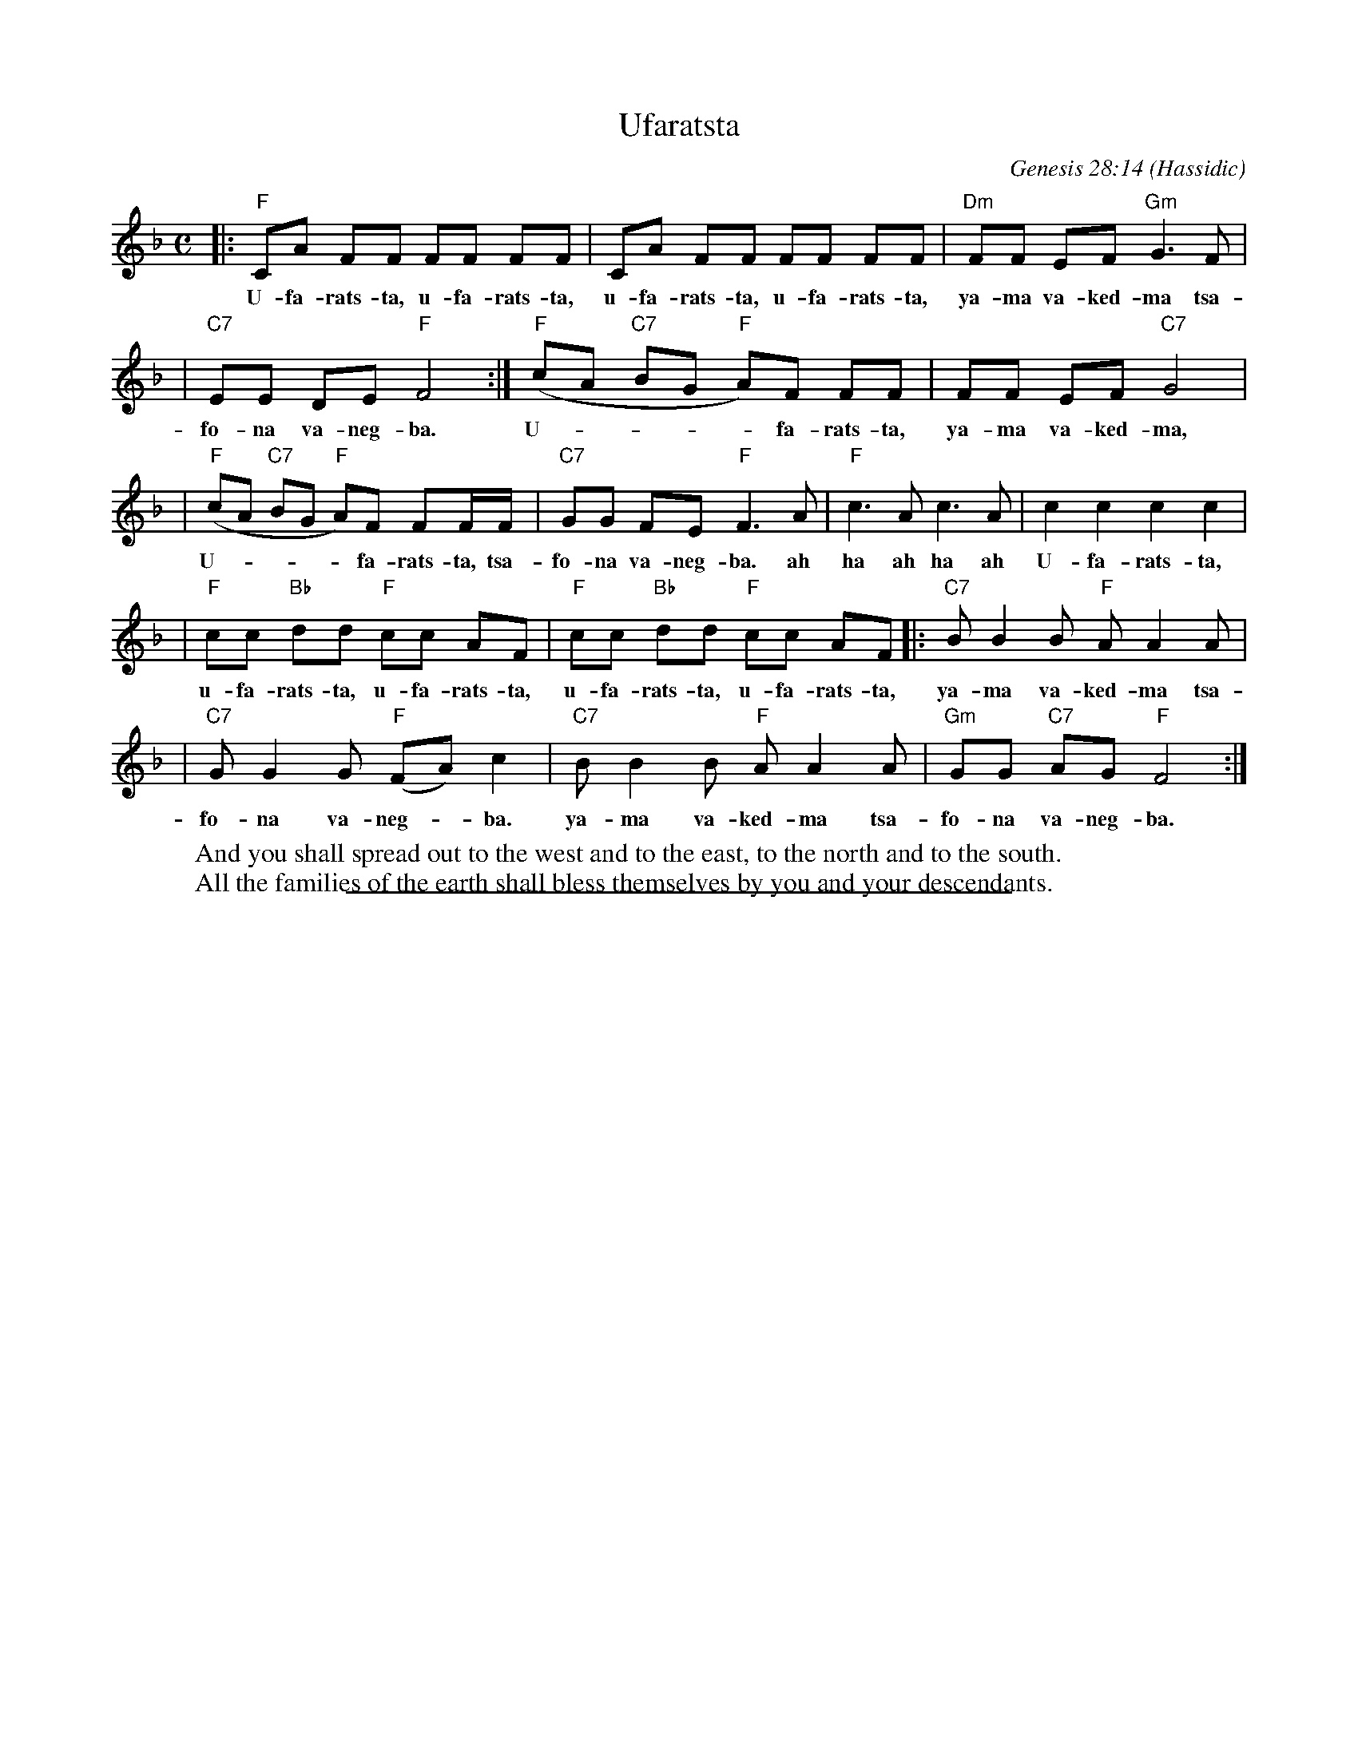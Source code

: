 
X: 1
T: Ufaratsta
C: Genesis 28:14
O: Hassidic
W: And you shall spread out to the west and to the east, to the north and to the south.
W: All the families of the earth shall bless themselves by you and your descendants.
M: C
L: 1/8
K: F
|: "F"CA FF FF FF | CA FF FF FF | "Dm"FF EF "Gm"G3 F |
w: U-fa-rats-ta, u-fa-rats-ta, u-fa-rats-ta, u-fa-rats-ta, ya-ma va-ked-ma tsa-
| "C7"EE DE "F"F4 :| "F"(cA "C7"BG "F"A)F FF | FF EF "C7"G4 |
w: fo-na va-neg-ba. U-****fa-rats-ta, ya-ma va-ked-ma,
| "F"(cA "C7"BG "F"A)F FF/F/ | "C7"GG FE "F"F3 A | "F"c3A c3A | kc2 kc2 kc2 kc2 |
w: U-****fa-rats-ta, tsa-fo-na va-neg-ba. ah ha ah ha ah U-fa-rats-ta,
| "F"cc "Bb"dd "F"cc AF | "F"cc "Bb"dd "F"cc AF |: "C7"BB2 B "F"AA2 A |
w: u-fa-rats-ta, u-fa-rats-ta, u-fa-rats-ta, u-fa-rats-ta, ya-ma va-ked-ma tsa-
|  "C7"GG2 G "F"(FA)c2 |  "C7"BB2 B "F"AA2 A |  "Gm"GG "C7"AG "F"F4 :|
w: fo-na va-neg-*ba. ya-ma va-ked-ma tsa-fo-na va-neg-ba.

%%sep 1 1 400


X: 1
T: Ufaratsta
C: Genesis 28:14
O: Hassidic
W: And you shall spread out to the west and to the east, to the north and to the south.
W: All the families of the earth shall bless themselves by you and your descendants.
W:
W: Transcription by John Chambers http://trillian.mit.edu/~jc/music/abc/Klezmer/
M: C
L: 1/8
K: G
|: "G"DB GG GG GG | DB GG GG GG | "Em"GG FG "Am"A3 G |
w: U-fa-rats-ta, u-fa-rats-ta, u-fa-rats-ta, u-fa-rats-ta, ya-ma va-ked-ma tsa-
| "D7"FF EF "G"G4 :| "G"(dB "D7"cA "G"B)G GG | GG FG "D7"A4 |
w: fo-na va-neg-ba. U-****fa-rats-ta, ya-ma va-ked-ma,
| "G"(dB "D7"cA "G"B)G GG/G/ | "D7"AA GF "G"G3 B | "G"d3B d3B | kd2 kd2 kd2 kd2 |
w: U-****fa-rats-ta, tsa-fo-na va-neg-ba. ah ha ah ha ah U-fa-rats-ta,
| "G"dd "C"ee "G"dd BG | "G"dd "C"ee "G"dd BG |: "D7"cc2 c "G"BB2 B |
w: u-fa-rats-ta, u-fa-rats-ta, u-fa-rats-ta, u-fa-rats-ta, ya-ma va-ked-ma tsa-
|  "D7"AA2 A "G"(GB)d2 |  "D7"cc2 c "G"BB2 B |  "Am"AA "D7"BA "G"G4 :|
w: fo-na va-neg-*ba.  ya-ma va-ked-ma tsa-fo-na va-neg-ba.
